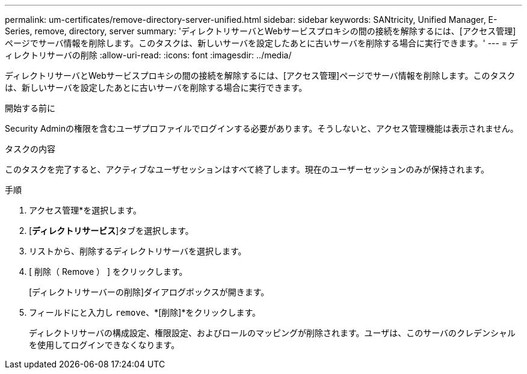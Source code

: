---
permalink: um-certificates/remove-directory-server-unified.html 
sidebar: sidebar 
keywords: SANtricity, Unified Manager, E-Series, remove, directory, server 
summary: 'ディレクトリサーバとWebサービスプロキシの間の接続を解除するには、[アクセス管理]ページでサーバ情報を削除します。このタスクは、新しいサーバを設定したあとに古いサーバを削除する場合に実行できます。' 
---
= ディレクトリサーバの削除
:allow-uri-read: 
:icons: font
:imagesdir: ../media/


[role="lead"]
ディレクトリサーバとWebサービスプロキシの間の接続を解除するには、[アクセス管理]ページでサーバ情報を削除します。このタスクは、新しいサーバを設定したあとに古いサーバを削除する場合に実行できます。

.開始する前に
Security Adminの権限を含むユーザプロファイルでログインする必要があります。そうしないと、アクセス管理機能は表示されません。

.タスクの内容
このタスクを完了すると、アクティブなユーザセッションはすべて終了します。現在のユーザーセッションのみが保持されます。

.手順
. アクセス管理*を選択します。
. [*ディレクトリサービス*]タブを選択します。
. リストから、削除するディレクトリサーバを選択します。
. [ 削除（ Remove ） ] をクリックします。
+
[ディレクトリサーバーの削除]ダイアログボックスが開きます。

. フィールドにと入力し `remove`、*[削除]*をクリックします。
+
ディレクトリサーバの構成設定、権限設定、およびロールのマッピングが削除されます。ユーザは、このサーバのクレデンシャルを使用してログインできなくなります。


